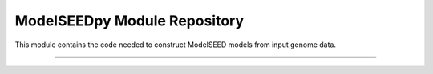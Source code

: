 ModelSEEDpy Module Repository
========================

This module contains the code needed to construct ModelSEED models from input genome data.

---------------


